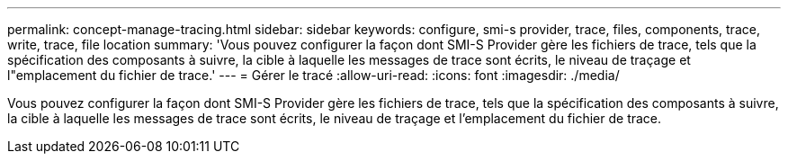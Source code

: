 ---
permalink: concept-manage-tracing.html 
sidebar: sidebar 
keywords: configure, smi-s provider, trace, files, components, trace, write, trace, file location 
summary: 'Vous pouvez configurer la façon dont SMI-S Provider gère les fichiers de trace, tels que la spécification des composants à suivre, la cible à laquelle les messages de trace sont écrits, le niveau de traçage et l"emplacement du fichier de trace.' 
---
= Gérer le tracé
:allow-uri-read: 
:icons: font
:imagesdir: ./media/


[role="lead"]
Vous pouvez configurer la façon dont SMI-S Provider gère les fichiers de trace, tels que la spécification des composants à suivre, la cible à laquelle les messages de trace sont écrits, le niveau de traçage et l'emplacement du fichier de trace.
